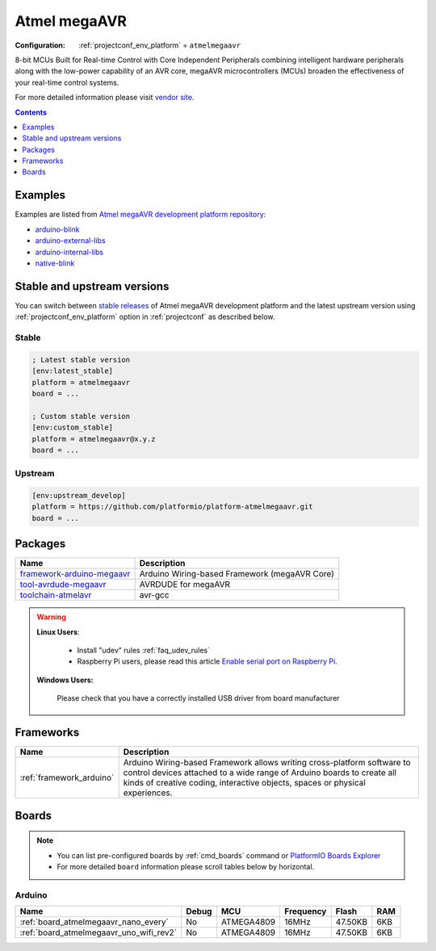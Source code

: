 ..  Copyright (c) 2014-present PlatformIO <contact@platformio.org>
    Licensed under the Apache License, Version 2.0 (the "License");
    you may not use this file except in compliance with the License.
    You may obtain a copy of the License at
       http://www.apache.org/licenses/LICENSE-2.0
    Unless required by applicable law or agreed to in writing, software
    distributed under the License is distributed on an "AS IS" BASIS,
    WITHOUT WARRANTIES OR CONDITIONS OF ANY KIND, either express or implied.
    See the License for the specific language governing permissions and
    limitations under the License.

.. _platform_atmelmegaavr:

Atmel megaAVR
=============

:Configuration:
  :ref:`projectconf_env_platform` = ``atmelmegaavr``

8-bit MCUs Built for Real-time Control with Core Independent Peripherals combining intelligent hardware peripherals along with the low-power capability of an AVR core, megaAVR microcontrollers (MCUs) broaden the effectiveness of your real-time control systems.

For more detailed information please visit `vendor site <https://www.microchip.com/design-centers/8-bit/avr-mcus/device-selection/atmega4809?utm_source=platformio&utm_medium=docs>`_.

.. contents:: Contents
    :local:
    :depth: 1


Examples
--------

Examples are listed from `Atmel megaAVR development platform repository <https://github.com/platformio/platform-atmelmegaavr/tree/master/examples?utm_source=platformio&utm_medium=docs>`_:

* `arduino-blink <https://github.com/platformio/platform-atmelmegaavr/tree/master/examples/arduino-blink?utm_source=platformio&utm_medium=docs>`_
* `arduino-external-libs <https://github.com/platformio/platform-atmelmegaavr/tree/master/examples/arduino-external-libs?utm_source=platformio&utm_medium=docs>`_
* `arduino-internal-libs <https://github.com/platformio/platform-atmelmegaavr/tree/master/examples/arduino-internal-libs?utm_source=platformio&utm_medium=docs>`_
* `native-blink <https://github.com/platformio/platform-atmelmegaavr/tree/master/examples/native-blink?utm_source=platformio&utm_medium=docs>`_

Stable and upstream versions
----------------------------

You can switch between `stable releases <https://github.com/platformio/platform-atmelmegaavr/releases>`__
of Atmel megaAVR development platform and the latest upstream version using
:ref:`projectconf_env_platform` option in :ref:`projectconf` as described below.

Stable
~~~~~~

.. code-block:: ini

    ; Latest stable version
    [env:latest_stable]
    platform = atmelmegaavr
    board = ...

    ; Custom stable version
    [env:custom_stable]
    platform = atmelmegaavr@x.y.z
    board = ...

Upstream
~~~~~~~~

.. code-block:: ini

    [env:upstream_develop]
    platform = https://github.com/platformio/platform-atmelmegaavr.git
    board = ...


Packages
--------

.. list-table::
    :header-rows:  1

    * - Name
      - Description

    * - `framework-arduino-megaavr <https://github.com/arduino/ArduinoCore-megaavr?utm_source=platformio&utm_medium=docs>`__
      - Arduino Wiring-based Framework (megaAVR Core)

    * - `tool-avrdude-megaavr <http://www.nongnu.org/avrdude/?utm_source=platformio&utm_medium=docs>`__
      - AVRDUDE for megaAVR

    * - `toolchain-atmelavr <https://gcc.gnu.org/wiki/avr-gcc?utm_source=platformio&utm_medium=docs>`__
      - avr-gcc

.. warning::
    **Linux Users**:

        * Install "udev" rules :ref:`faq_udev_rules`
        * Raspberry Pi users, please read this article
          `Enable serial port on Raspberry Pi <https://hallard.me/enable-serial-port-on-raspberry-pi/>`__.


    **Windows Users:**

        Please check that you have a correctly installed USB driver from board
        manufacturer


Frameworks
----------
.. list-table::
    :header-rows:  1

    * - Name
      - Description

    * - :ref:`framework_arduino`
      - Arduino Wiring-based Framework allows writing cross-platform software to control devices attached to a wide range of Arduino boards to create all kinds of creative coding, interactive objects, spaces or physical experiences.

Boards
------

.. note::
    * You can list pre-configured boards by :ref:`cmd_boards` command or
      `PlatformIO Boards Explorer <https://platformio.org/boards>`_
    * For more detailed ``board`` information please scroll tables below by
      horizontal.

Arduino
~~~~~~~

.. list-table::
    :header-rows:  1

    * - Name
      - Debug
      - MCU
      - Frequency
      - Flash
      - RAM
    * - :ref:`board_atmelmegaavr_nano_every`
      - No
      - ATMEGA4809
      - 16MHz
      - 47.50KB
      - 6KB
    * - :ref:`board_atmelmegaavr_uno_wifi_rev2`
      - No
      - ATMEGA4809
      - 16MHz
      - 47.50KB
      - 6KB
